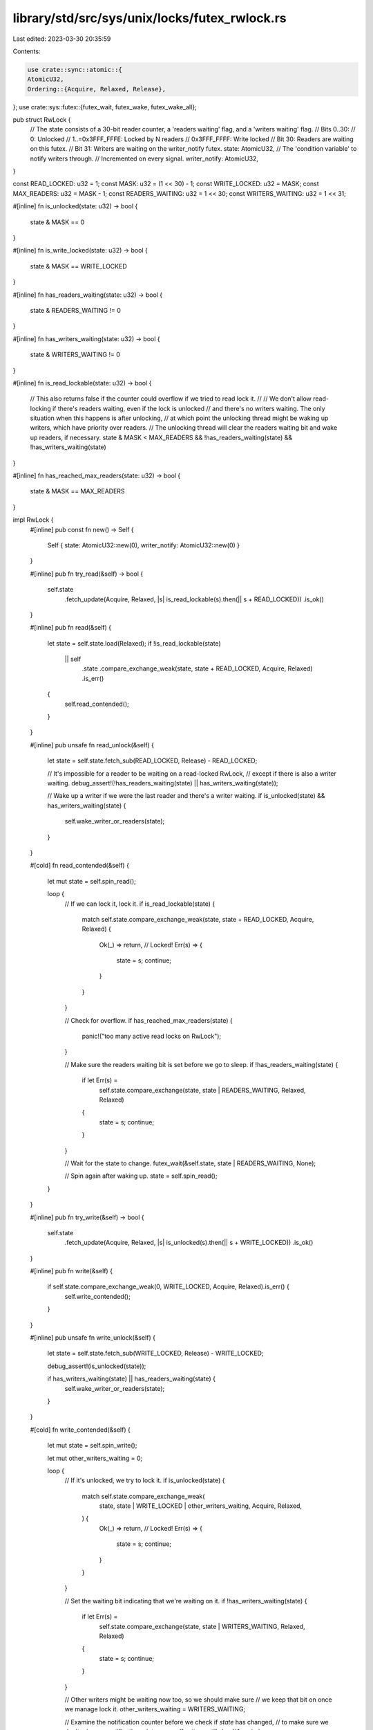 library/std/src/sys/unix/locks/futex_rwlock.rs
==============================================

Last edited: 2023-03-30 20:35:59

Contents:

.. code-block:: rs

    use crate::sync::atomic::{
    AtomicU32,
    Ordering::{Acquire, Relaxed, Release},
};
use crate::sys::futex::{futex_wait, futex_wake, futex_wake_all};

pub struct RwLock {
    // The state consists of a 30-bit reader counter, a 'readers waiting' flag, and a 'writers waiting' flag.
    // Bits 0..30:
    //   0: Unlocked
    //   1..=0x3FFF_FFFE: Locked by N readers
    //   0x3FFF_FFFF: Write locked
    // Bit 30: Readers are waiting on this futex.
    // Bit 31: Writers are waiting on the writer_notify futex.
    state: AtomicU32,
    // The 'condition variable' to notify writers through.
    // Incremented on every signal.
    writer_notify: AtomicU32,
}

const READ_LOCKED: u32 = 1;
const MASK: u32 = (1 << 30) - 1;
const WRITE_LOCKED: u32 = MASK;
const MAX_READERS: u32 = MASK - 1;
const READERS_WAITING: u32 = 1 << 30;
const WRITERS_WAITING: u32 = 1 << 31;

#[inline]
fn is_unlocked(state: u32) -> bool {
    state & MASK == 0
}

#[inline]
fn is_write_locked(state: u32) -> bool {
    state & MASK == WRITE_LOCKED
}

#[inline]
fn has_readers_waiting(state: u32) -> bool {
    state & READERS_WAITING != 0
}

#[inline]
fn has_writers_waiting(state: u32) -> bool {
    state & WRITERS_WAITING != 0
}

#[inline]
fn is_read_lockable(state: u32) -> bool {
    // This also returns false if the counter could overflow if we tried to read lock it.
    //
    // We don't allow read-locking if there's readers waiting, even if the lock is unlocked
    // and there's no writers waiting. The only situation when this happens is after unlocking,
    // at which point the unlocking thread might be waking up writers, which have priority over readers.
    // The unlocking thread will clear the readers waiting bit and wake up readers, if necessary.
    state & MASK < MAX_READERS && !has_readers_waiting(state) && !has_writers_waiting(state)
}

#[inline]
fn has_reached_max_readers(state: u32) -> bool {
    state & MASK == MAX_READERS
}

impl RwLock {
    #[inline]
    pub const fn new() -> Self {
        Self { state: AtomicU32::new(0), writer_notify: AtomicU32::new(0) }
    }

    #[inline]
    pub fn try_read(&self) -> bool {
        self.state
            .fetch_update(Acquire, Relaxed, |s| is_read_lockable(s).then(|| s + READ_LOCKED))
            .is_ok()
    }

    #[inline]
    pub fn read(&self) {
        let state = self.state.load(Relaxed);
        if !is_read_lockable(state)
            || self
                .state
                .compare_exchange_weak(state, state + READ_LOCKED, Acquire, Relaxed)
                .is_err()
        {
            self.read_contended();
        }
    }

    #[inline]
    pub unsafe fn read_unlock(&self) {
        let state = self.state.fetch_sub(READ_LOCKED, Release) - READ_LOCKED;

        // It's impossible for a reader to be waiting on a read-locked RwLock,
        // except if there is also a writer waiting.
        debug_assert!(!has_readers_waiting(state) || has_writers_waiting(state));

        // Wake up a writer if we were the last reader and there's a writer waiting.
        if is_unlocked(state) && has_writers_waiting(state) {
            self.wake_writer_or_readers(state);
        }
    }

    #[cold]
    fn read_contended(&self) {
        let mut state = self.spin_read();

        loop {
            // If we can lock it, lock it.
            if is_read_lockable(state) {
                match self.state.compare_exchange_weak(state, state + READ_LOCKED, Acquire, Relaxed)
                {
                    Ok(_) => return, // Locked!
                    Err(s) => {
                        state = s;
                        continue;
                    }
                }
            }

            // Check for overflow.
            if has_reached_max_readers(state) {
                panic!("too many active read locks on RwLock");
            }

            // Make sure the readers waiting bit is set before we go to sleep.
            if !has_readers_waiting(state) {
                if let Err(s) =
                    self.state.compare_exchange(state, state | READERS_WAITING, Relaxed, Relaxed)
                {
                    state = s;
                    continue;
                }
            }

            // Wait for the state to change.
            futex_wait(&self.state, state | READERS_WAITING, None);

            // Spin again after waking up.
            state = self.spin_read();
        }
    }

    #[inline]
    pub fn try_write(&self) -> bool {
        self.state
            .fetch_update(Acquire, Relaxed, |s| is_unlocked(s).then(|| s + WRITE_LOCKED))
            .is_ok()
    }

    #[inline]
    pub fn write(&self) {
        if self.state.compare_exchange_weak(0, WRITE_LOCKED, Acquire, Relaxed).is_err() {
            self.write_contended();
        }
    }

    #[inline]
    pub unsafe fn write_unlock(&self) {
        let state = self.state.fetch_sub(WRITE_LOCKED, Release) - WRITE_LOCKED;

        debug_assert!(is_unlocked(state));

        if has_writers_waiting(state) || has_readers_waiting(state) {
            self.wake_writer_or_readers(state);
        }
    }

    #[cold]
    fn write_contended(&self) {
        let mut state = self.spin_write();

        let mut other_writers_waiting = 0;

        loop {
            // If it's unlocked, we try to lock it.
            if is_unlocked(state) {
                match self.state.compare_exchange_weak(
                    state,
                    state | WRITE_LOCKED | other_writers_waiting,
                    Acquire,
                    Relaxed,
                ) {
                    Ok(_) => return, // Locked!
                    Err(s) => {
                        state = s;
                        continue;
                    }
                }
            }

            // Set the waiting bit indicating that we're waiting on it.
            if !has_writers_waiting(state) {
                if let Err(s) =
                    self.state.compare_exchange(state, state | WRITERS_WAITING, Relaxed, Relaxed)
                {
                    state = s;
                    continue;
                }
            }

            // Other writers might be waiting now too, so we should make sure
            // we keep that bit on once we manage lock it.
            other_writers_waiting = WRITERS_WAITING;

            // Examine the notification counter before we check if `state` has changed,
            // to make sure we don't miss any notifications.
            let seq = self.writer_notify.load(Acquire);

            // Don't go to sleep if the lock has become available,
            // or if the writers waiting bit is no longer set.
            state = self.state.load(Relaxed);
            if is_unlocked(state) || !has_writers_waiting(state) {
                continue;
            }

            // Wait for the state to change.
            futex_wait(&self.writer_notify, seq, None);

            // Spin again after waking up.
            state = self.spin_write();
        }
    }

    /// Wake up waiting threads after unlocking.
    ///
    /// If both are waiting, this will wake up only one writer, but will fall
    /// back to waking up readers if there was no writer to wake up.
    #[cold]
    fn wake_writer_or_readers(&self, mut state: u32) {
        assert!(is_unlocked(state));

        // The readers waiting bit might be turned on at any point now,
        // since readers will block when there's anything waiting.
        // Writers will just lock the lock though, regardless of the waiting bits,
        // so we don't have to worry about the writer waiting bit.
        //
        // If the lock gets locked in the meantime, we don't have to do
        // anything, because then the thread that locked the lock will take
        // care of waking up waiters when it unlocks.

        // If only writers are waiting, wake one of them up.
        if state == WRITERS_WAITING {
            match self.state.compare_exchange(state, 0, Relaxed, Relaxed) {
                Ok(_) => {
                    self.wake_writer();
                    return;
                }
                Err(s) => {
                    // Maybe some readers are now waiting too. So, continue to the next `if`.
                    state = s;
                }
            }
        }

        // If both writers and readers are waiting, leave the readers waiting
        // and only wake up one writer.
        if state == READERS_WAITING + WRITERS_WAITING {
            if self.state.compare_exchange(state, READERS_WAITING, Relaxed, Relaxed).is_err() {
                // The lock got locked. Not our problem anymore.
                return;
            }
            if self.wake_writer() {
                return;
            }
            // No writers were actually blocked on futex_wait, so we continue
            // to wake up readers instead, since we can't be sure if we notified a writer.
            state = READERS_WAITING;
        }

        // If readers are waiting, wake them all up.
        if state == READERS_WAITING {
            if self.state.compare_exchange(state, 0, Relaxed, Relaxed).is_ok() {
                futex_wake_all(&self.state);
            }
        }
    }

    /// This wakes one writer and returns true if we woke up a writer that was
    /// blocked on futex_wait.
    ///
    /// If this returns false, it might still be the case that we notified a
    /// writer that was about to go to sleep.
    fn wake_writer(&self) -> bool {
        self.writer_notify.fetch_add(1, Release);
        futex_wake(&self.writer_notify)
        // Note that FreeBSD and DragonFlyBSD don't tell us whether they woke
        // up any threads or not, and always return `false` here. That still
        // results in correct behaviour: it just means readers get woken up as
        // well in case both readers and writers were waiting.
    }

    /// Spin for a while, but stop directly at the given condition.
    #[inline]
    fn spin_until(&self, f: impl Fn(u32) -> bool) -> u32 {
        let mut spin = 100; // Chosen by fair dice roll.
        loop {
            let state = self.state.load(Relaxed);
            if f(state) || spin == 0 {
                return state;
            }
            crate::hint::spin_loop();
            spin -= 1;
        }
    }

    #[inline]
    fn spin_write(&self) -> u32 {
        // Stop spinning when it's unlocked or when there's waiting writers, to keep things somewhat fair.
        self.spin_until(|state| is_unlocked(state) || has_writers_waiting(state))
    }

    #[inline]
    fn spin_read(&self) -> u32 {
        // Stop spinning when it's unlocked or read locked, or when there's waiting threads.
        self.spin_until(|state| {
            !is_write_locked(state) || has_readers_waiting(state) || has_writers_waiting(state)
        })
    }
}


